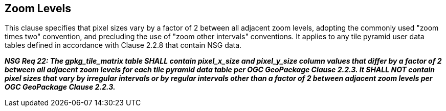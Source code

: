 == Zoom Levels

This clause specifies that pixel sizes vary by a factor of 2 between all adjacent zoom levels, adopting the commonly used "zoom times two" convention, and precluding the use of "zoom other intervals" conventions. It applies to any tile pyramid user data tables defined in accordance with Clause 2.2.8 that contain NSG data.

*_NSG Req 22: The gpkg_tile_matrix table SHALL contain pixel_x_size and pixel_y_size column values that differ by a factor of 2 between all adjacent zoom levels for each tile pyramid data table per OGC GeoPackage Clause 2.2.3. It SHALL NOT contain pixel sizes that vary by irregular intervals or by regular intervals other than a factor of 2 between adjacent zoom levels per OGC GeoPackage Clause 2.2.3._*

